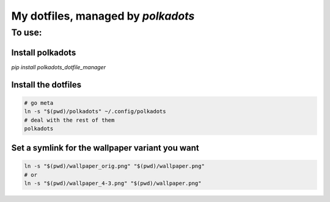 My dotfiles, managed by `polkadots`
===================================

To use:
-------

Install polkadots
~~~~~~~~~~~~~~~~~

`pip install polkadots_dotfile_manager`

Install the dotfiles
~~~~~~~~~~~~~~~~~~~~

.. code:: bash

        # go meta
        ln -s "$(pwd)/polkadots" ~/.config/polkadots
        # deal with the rest of them
        polkadots

Set a symlink for the wallpaper variant you want
~~~~~~~~~~~~~~~~~~~~~~~~~~~~~~~~~~~~~~~~~~~~~~~~

.. code:: bash

        ln -s "$(pwd)/wallpaper_orig.png" "$(pwd)/wallpaper.png"
        # or
        ln -s "$(pwd)/wallpaper_4-3.png" "$(pwd)/wallpaper.png"


